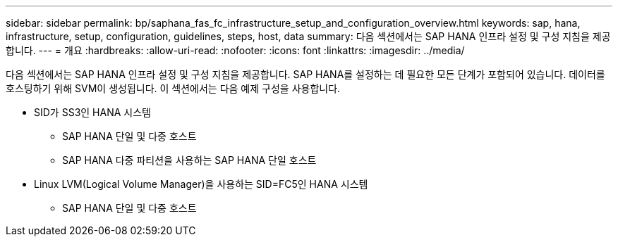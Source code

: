 ---
sidebar: sidebar 
permalink: bp/saphana_fas_fc_infrastructure_setup_and_configuration_overview.html 
keywords: sap, hana, infrastructure, setup, configuration, guidelines, steps, host, data 
summary: 다음 섹션에서는 SAP HANA 인프라 설정 및 구성 지침을 제공합니다. 
---
= 개요
:hardbreaks:
:allow-uri-read: 
:nofooter: 
:icons: font
:linkattrs: 
:imagesdir: ../media/


[role="lead"]
다음 섹션에서는 SAP HANA 인프라 설정 및 구성 지침을 제공합니다. SAP HANA를 설정하는 데 필요한 모든 단계가 포함되어 있습니다. 데이터를 호스팅하기 위해 SVM이 생성됩니다. 이 섹션에서는 다음 예제 구성을 사용합니다.

* SID가 SS3인 HANA 시스템
+
** SAP HANA 단일 및 다중 호스트
** SAP HANA 다중 파티션을 사용하는 SAP HANA 단일 호스트


* Linux LVM(Logical Volume Manager)을 사용하는 SID=FC5인 HANA 시스템
+
** SAP HANA 단일 및 다중 호스트



